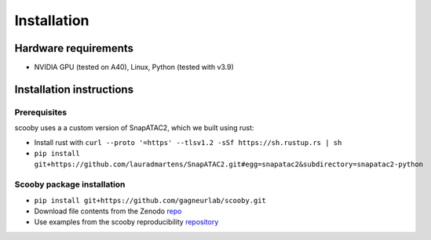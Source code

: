 Installation
======

Hardware requirements
---------------------

-  NVIDIA GPU (tested on A40), Linux, Python (tested with v3.9)

Installation instructions
-------------------------

Prerequisites
~~~~~~~~~~~~~

scooby uses a a custom version of SnapATAC2, which we built using rust:

-  Install rust with
   ``curl --proto '=https' --tlsv1.2 -sSf https://sh.rustup.rs | sh``
-  ``pip install git+https://github.com/lauradmartens/SnapATAC2.git#egg=snapatac2&subdirectory=snapatac2-python``

Scooby package installation
~~~~~~~~~~~~~~~~~~~~~~~~~~~

-  ``pip install git+https://github.com/gagneurlab/scooby.git``
-  Download file contents from the Zenodo
   `repo <https://zenodo.org/records/13891693>`__
-  Use examples from the scooby reproducibility
   `repository <https://github.com/gagneurlab/scooby_reproducibility>`__
